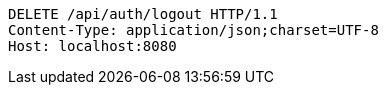 [source,http,options="nowrap"]
----
DELETE /api/auth/logout HTTP/1.1
Content-Type: application/json;charset=UTF-8
Host: localhost:8080

----